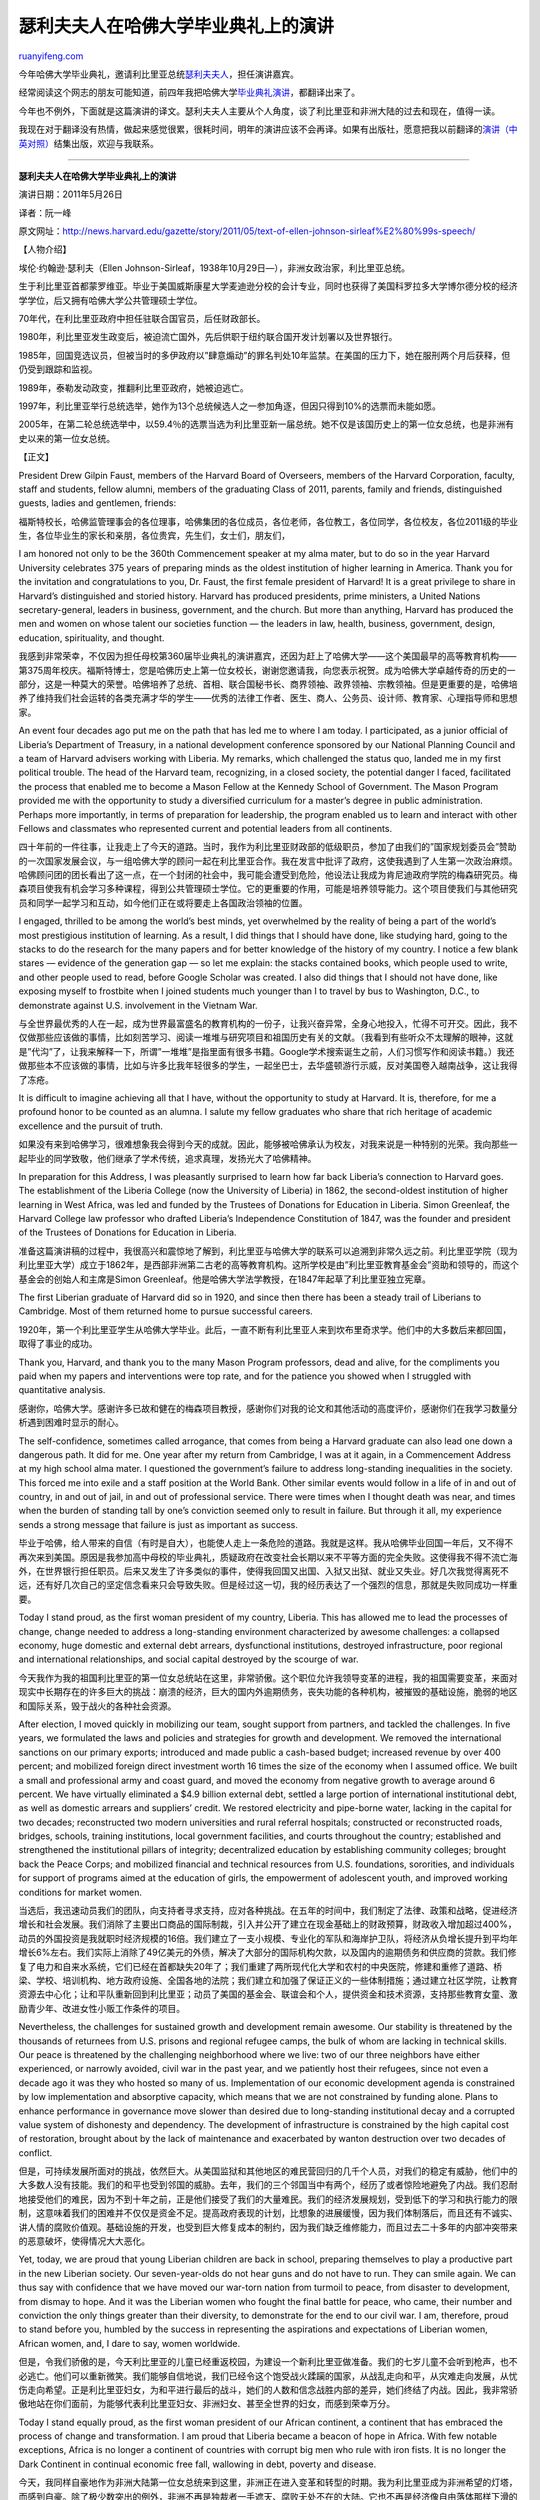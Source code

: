 .. _201106_sirleaf_s_speech_in_harvard_commencement_2011:

瑟利夫夫人在哈佛大学毕业典礼上的演讲
=======================================================

`ruanyifeng.com <http://www.ruanyifeng.com/blog/2011/06/sirleaf_s_speech_in_harvard_commencement_2011.html>`__

今年哈佛大学毕业典礼，邀请利比里亚总统\ `瑟利夫夫人 <http://news.xinhuanet.com/ziliao/2005-11/24/content_3827361.htm>`__\ ，担任演讲嘉宾。

经常阅读这个网志的朋友可能知道，前四年我把哈佛大学\ `毕业典礼演讲 <http://www.ruanyifeng.com/docs/speech/>`__\ ，都翻译出来了。

今年也不例外，下面就是这篇演讲的译文。瑟利夫夫人主要从个人角度，谈了利比里亚和非洲大陆的过去和现在，值得一读。

我现在对于翻译没有热情，做起来感觉很累，很耗时间，明年的演讲应该不会再译。如果有出版社，愿意把我以前翻译的\ `演讲（中英对照） <http://www.ruanyifeng.com/docs/speech/>`__\ 结集出版，欢迎与我联系。


======================================

**瑟利夫夫人在哈佛大学毕业典礼上的演讲**

演讲日期：2011年5月26日

译者：阮一峰

原文网址：\ `http://news.harvard.edu/gazette/story/2011/05/text-of-ellen-johnson-sirleaf%E2%80%99s-speech/ <http://news.harvard.edu/gazette/story/2011/05/text-of-ellen-johnson-sirleaf%E2%80%99s-speech/>`__

【人物介绍】

埃伦·约翰逊·瑟利夫（Ellen
Johnson-Sirleaf，1938年10月29日—），非洲女政治家，利比里亚总统。

生于利比里亚首都蒙罗维亚。毕业于美国威斯康星大学麦迪逊分校的会计专业，同时也获得了美国科罗拉多大学博尔德分校的经济学学位，后又拥有哈佛大学公共管理硕士学位。

70年代，在利比里亚政府中担任驻联合国官员，后任财政部长。

1980年，利比里亚发生政变后，被迫流亡国外，先后供职于纽约联合国开发计划署以及世界银行。

1985年，回国竞选议员，但被当时的多伊政府以”肆意煽动”的罪名判处10年监禁。在美国的压力下，她在服刑两个月后获释，但仍受到跟踪和监视。

1989年，泰勒发动政变，推翻利比里亚政府，她被迫逃亡。

1997年，利比里亚举行总统选举，她作为13个总统候选人之一参加角逐，但因只得到10%的选票而未能如愿。

2005年，在第二轮总统选举中，以59.4％的选票当选为利比里亚新一届总统。她不仅是该国历史上的第一位女总统，也是非洲有史以来的第一位女总统。

【正文】

President Drew Gilpin Faust, members of the Harvard Board of Overseers,
members of the Harvard Corporation, faculty, staff and students, fellow
alumni, members of the graduating Class of 2011, parents, family and
friends, distinguished guests, ladies and gentlemen, friends:

福斯特校长，哈佛监管理事会的各位理事，哈佛集团的各位成员，各位老师，各位教工，各位同学，各位校友，各位2011级的毕业生，各位毕业生的家长和亲朋，各位贵宾，先生们，女士们，朋友们，

I am honored not only to be the 360th Commencement speaker at my alma
mater, but to do so in the year Harvard University celebrates 375 years
of preparing minds as the oldest institution of higher learning in
America. Thank you for the invitation and congratulations to you, Dr.
Faust, the first female president of Harvard! It is a great privilege to
share in Harvard’s distinguished and storied history. Harvard has
produced presidents, prime ministers, a United Nations
secretary-general, leaders in business, government, and the church. But
more than anything, Harvard has produced the men and women on whose
talent our societies function — the leaders in law, health, business,
government, design, education, spirituality, and thought.

我感到非常荣幸，不仅因为担任母校第360届毕业典礼的演讲嘉宾，还因为赶上了哈佛大学——这个美国最早的高等教育机构——第375周年校庆。福斯特博士，您是哈佛历史上第一位女校长，谢谢您邀请我，向您表示祝贺。成为哈佛大学卓越传奇的历史的一部分，这是一种莫大的荣誉。哈佛培养了总统、首相、联合国秘书长、商界领袖、政界领袖、宗教领袖。但是更重要的是，哈佛培养了维持我们社会运转的各类充满才华的学生——优秀的法律工作者、医生、商人、公务员、设计师、教育家、心理指导师和思想家。

An event four decades ago put me on the path that has led me to where I
am today. I participated, as a junior official of Liberia’s Department
of Treasury, in a national development conference sponsored by our
National Planning Council and a team of Harvard advisers working with
Liberia. My remarks, which challenged the status quo, landed me in my
first political trouble. The head of the Harvard team, recognizing, in a
closed society, the potential danger I faced, facilitated the process
that enabled me to become a Mason Fellow at the Kennedy School of
Government. The Mason Program provided me with the opportunity to study
a diversified curriculum for a master’s degree in public administration.
Perhaps more importantly, in terms of preparation for leadership, the
program enabled us to learn and interact with other Fellows and
classmates who represented current and potential leaders from all
continents.

四十年前的一件往事，让我走上了今天的道路。当时，我作为利比里亚财政部的低级职员，参加了由我们的”国家规划委员会”赞助的一次国家发展会议，与一组哈佛大学的顾问一起在利比里亚合作。我在发言中批评了政府，这使我遇到了人生第一次政治麻烦。哈佛顾问团的团长看出了这一点，在一个封闭的社会中，我可能会遭受到危险，他设法让我成为肯尼迪政府学院的梅森研究员。梅森项目使我有机会学习多种课程，得到公共管理硕士学位。它的更重要的作用，可能是培养领导能力。这个项目使我们与其他研究员和同学一起学习和互动，如今他们正在或将要走上各国政治领袖的位置。

I engaged, thrilled to be among the world’s best minds, yet overwhelmed
by the reality of being a part of the world’s most prestigious
institution of learning. As a result, I did things that I should have
done, like studying hard, going to the stacks to do the research for the
many papers and for better knowledge of the history of my country. I
notice a few blank stares — evidence of the generation gap — so let me
explain: the stacks contained books, which people used to write, and
other people used to read, before Google Scholar was created. I also did
things that I should not have done, like exposing myself to frostbite
when I joined students much younger than I to travel by bus to
Washington, D.C., to demonstrate against U.S. involvement in the Vietnam
War.

与全世界最优秀的人在一起，成为世界最富盛名的教育机构的一份子，让我兴奋异常，全身心地投入，忙得不可开交。因此，我不仅做那些应该做的事情，比如刻苦学习、阅读一堆堆与研究项目和祖国历史有关的文献。（我看到有些听众不太理解的眼神，这就是”代沟”了，让我来解释一下，所谓”一堆堆”是指里面有很多书籍。Google学术搜索诞生之前，人们习惯写作和阅读书籍。）我还做那些本不应该做的事情，比如与许多比我年轻很多的学生，一起坐巴士，去华盛顿游行示威，反对美国卷入越南战争，这让我得了冻疮。

It is difficult to imagine achieving all that I have, without the
opportunity to study at Harvard. It is, therefore, for me a profound
honor to be counted as an alumna. I salute my fellow graduates who share
that rich heritage of academic excellence and the pursuit of truth.

如果没有来到哈佛学习，很难想象我会得到今天的成就。因此，能够被哈佛承认为校友，对我来说是一种特别的光荣。我向那些一起毕业的同学致敬，他们继承了学术传统，追求真理，发扬光大了哈佛精神。

In preparation for this Address, I was pleasantly surprised to learn how
far back Liberia’s connection to Harvard goes. The establishment of the
Liberia College (now the University of Liberia) in 1862, the
second-oldest institution of higher learning in West Africa, was led and
funded by the Trustees of Donations for Education in Liberia. Simon
Greenleaf, the Harvard College law professor who drafted Liberia’s
Independence Constitution of 1847, was the founder and president of the
Trustees of Donations for Education in Liberia.

准备这篇演讲稿的过程中，我很高兴和震惊地了解到，利比里亚与哈佛大学的联系可以追溯到非常久远之前。利比里亚学院（现为利比里亚大学）成立于1862年，是西部非洲第二古老的高等教育机构。这所学校是由”利比里亚教育基金会”资助和领导的，而这个基金会的创始人和主席是Simon
Greenleaf。他是哈佛大学法学教授，在1847年起草了利比里亚独立宪章。

The first Liberian graduate of Harvard did so in 1920, and since then
there has been a steady trail of Liberians to Cambridge. Most of them
returned home to pursue successful careers.

1920年，第一个利比里亚学生从哈佛大学毕业。此后，一直不断有利比里亚人来到坎布里奇求学。他们中的大多数后来都回国，取得了事业的成功。

Thank you, Harvard, and thank you to the many Mason Program professors,
dead and alive, for the compliments you paid when my papers and
interventions were top rate, and for the patience you showed when I
struggled with quantitative analysis.

感谢你，哈佛大学。感谢许多已故和健在的梅森项目教授，感谢你们对我的论文和其他活动的高度评价，感谢你们在我学习数量分析遇到困难时显示的耐心。

The self-confidence, sometimes called arrogance, that comes from being a
Harvard graduate can also lead one down a dangerous path. It did for me.
One year after my return from Cambridge, I was at it again, in a
Commencement Address at my high school alma mater. I questioned the
government’s failure to address long-standing inequalities in the
society. This forced me into exile and a staff position at the World
Bank. Other similar events would follow in a life of in and out of
country, in and out of jail, in and out of professional service. There
were times when I thought death was near, and times when the burden of
standing tall by one’s conviction seemed only to result in failure. But
through it all, my experience sends a strong message that failure is
just as important as success.

毕业于哈佛，给人带来的自信（有时是自大），也能使人走上一条危险的道路。我就是这样。我从哈佛毕业回国一年后，又不得不再次来到美国。原因是我参加高中母校的毕业典礼，质疑政府在改变社会长期以来不平等方面的完全失败。这使得我不得不流亡海外，在世界银行担任职员。后来又发生了许多类似的事件，使得我回国又出国、入狱又出狱、就业又失业。好几次我觉得离死不远，还有好几次自己的坚定信念看来只会导致失败。但是经过这一切，我的经历表达了一个强烈的信息，那就是失败同成功一样重要。

Today I stand proud, as the first woman president of my country,
Liberia. This has allowed me to lead the processes of change, change
needed to address a long-standing environment characterized by awesome
challenges: a collapsed economy, huge domestic and external debt
arrears, dysfunctional institutions, destroyed infrastructure, poor
regional and international relationships, and social capital destroyed
by the scourge of war.

今天我作为我的祖国利比里亚的第一位女总统站在这里，非常骄傲。这个职位允许我领导变革的进程，我的祖国需要变革，来面对现实中长期存在的许多巨大的挑战：崩溃的经济，巨大的国内外逾期债务，丧失功能的各种机构，被摧毁的基础设施，脆弱的地区和国际关系，毁于战火的各种社会资源。

After election, I moved quickly in mobilizing our team, sought support
from partners, and tackled the challenges. In five years, we formulated
the laws and policies and strategies for growth and development. We
removed the international sanctions on our primary exports; introduced
and made public a cash-based budget; increased revenue by over 400
percent; and mobilized foreign direct investment worth 16 times the size
of the economy when I assumed office. We built a small and professional
army and coast guard, and moved the economy from negative growth to
average around 6 percent. We have virtually eliminated a $4.9 billion
external debt, settled a large portion of international institutional
debt, as well as domestic arrears and suppliers’ credit. We restored
electricity and pipe-borne water, lacking in the capital for two
decades; reconstructed two modern universities and rural referral
hospitals; constructed or reconstructed roads, bridges, schools,
training institutions, local government facilities, and courts
throughout the country; established and strengthened the institutional
pillars of integrity; decentralized education by establishing community
colleges; brought back the Peace Corps; and mobilized financial and
technical resources from U.S. foundations, sororities, and individuals
for support of programs aimed at the education of girls, the empowerment
of adolescent youth, and improved working conditions for market women.

当选后，我迅速动员我们的团队，向支持者寻求支持，应对各种挑战。在五年的时间中，我们制定了法律、政策和战略，促进经济增长和社会发展。我们消除了主要出口商品的国际制裁，引入并公开了建立在现金基础上的财政预算，财政收入增加超过400%，动员的外国投资是我就职时经济规模的16倍。我们建立了一支小规模、专业化的军队和海岸护卫队，将经济从负增长提升到平均年增长6%左右。我们实际上消除了49亿美元的外债，解决了大部分的国际机构欠款，以及国内的逾期债务和供应商的贷款。我们修复了电力和自来水系统，它们已经在首都缺失20年了；我们重建了两所现代化大学和农村的中央医院，修建和重修了道路、桥梁、学校、培训机构、地方政府设施、全国各地的法院；我们建立和加强了保证正义的一些体制措施；通过建立社区学院，让教育资源去中心化；让和平队重新回到利比里亚；动员了美国的基金会、联谊会和个人，提供资金和技术资源，支持那些教育女童、激励青少年、改进女性小贩工作条件的项目。

Nevertheless, the challenges for sustained growth and development remain
awesome. Our stability is threatened by the thousands of returnees from
U.S. prisons and regional refugee camps, the bulk of whom are lacking in
technical skills. Our peace is threatened by the challenging
neighborhood where we live: two of our three neighbors have either
experienced, or narrowly avoided, civil war in the past year, and we
patiently host their refugees, since not even a decade ago it was they
who hosted so many of us. Implementation of our economic development
agenda is constrained by low implementation and absorptive capacity,
which means that we are not constrained by funding alone. Plans to
enhance performance in governance move slower than desired due to
long-standing institutional decay and a corrupted value system of
dishonesty and dependency. The development of infrastructure is
constrained by the high capital cost of restoration, brought about by
the lack of maintenance and exacerbated by wanton destruction over two
decades of conflict.

但是，可持续发展所面对的挑战，依然巨大。从美国监狱和其他地区的难民营回归的几千个人员，对我们的稳定有威胁，他们中的大多数人没有技能。我们的和平也受到邻国的威胁。去年，我们的三个邻国当中有两个，经历了或者惊险地避免了内战。我们忍耐地接受他们的难民，因为不到十年之前，正是他们接受了我们的大量难民。我们的经济发展规划，受到低下的学习和执行能力的限制，这意味着我们的困难并不仅仅是资金不足。提高政府表现的计划，比想象的进展缓慢，因为我们体制落后，而且还有不诚实、讲人情的腐败价值观。基础设施的开发，也受到巨大修复成本的制约，因为我们缺乏维修能力，而且过去二十多年的内部冲突带来的恶意破坏，使得情况大大恶化。

Yet, today, we are proud that young Liberian children are back in
school, preparing themselves to play a productive part in the new
Liberian society. Our seven-year-olds do not hear guns and do not have
to run. They can smile again. We can thus say with confidence that we
have moved our war-torn nation from turmoil to peace, from disaster to
development, from dismay to hope. And it was the Liberian women who
fought the final battle for peace, who came, their number and conviction
the only things greater than their diversity, to demonstrate for the end
to our civil war. I am, therefore, proud to stand before you, humbled by
the success in representing the aspirations and expectations of Liberian
women, African women, and, I dare to say, women worldwide.

但是，令我们骄傲的是，今天利比里亚的儿童已经重返校园，为建设一个新利比里亚做准备。我们的七岁儿童不会听到枪声，也不必逃亡。他们可以重新微笑。我们能够自信地说，我们已经令这个饱受战火蹂躏的国家，从战乱走向和平，从灾难走向发展，从忧伤走向希望。正是利比里亚妇女，为和平进行最后的战斗，她们的人数和信念战胜内部的差异，她们终结了内战。因此，我非常骄傲地站在你们面前，为能够代表利比里亚妇女、非洲妇女、甚至全世界的妇女，而感到荣幸万分。

Today I stand equally proud, as the first woman president of our African
continent, a continent that has embraced the process of change and
transformation. I am proud that Liberia became a beacon of hope in
Africa. With few notable exceptions, Africa is no longer a continent of
countries with corrupt big men who rule with iron fists. It is no longer
the Dark Continent in continual economic free fall, wallowing in debt,
poverty and disease.

今天，我同样自豪地作为非洲大陆第一位女总统来到这里，非洲正在进入变革和转型的时期。我为利比里亚成为非洲希望的灯塔，而感到自豪。除了极少数突出的例外，非洲不再是独裁者一手遮天、腐败无处不在的大陆。它也不再是经济像自由落体那样下滑的黑暗大陆，不再沉溺于债务、贫穷和疾病。

When he addressed the Ghanaian Parliament in 2009, President Barack
Obama reminded the people of Africa that it would no longer be the great
men of the past who would transform the continent. The future of all of
our countries is in the hands of the young people, people like you,
Obama said, “brimming with talent and energy and hope, who can claim the
future that so many in previous generations never realized.”

2009年，奥巴马总统在加纳议会致辞时，提醒非洲人民，这块大陆的变革不能再依赖过去的伟人。我们所有国家的未来，掌握在年轻人手中，就像你们这样的年轻人。奥巴马说：”你们充满才华、热情和希望，能够实现过去许多代人无法设想的未来。”

While many challenges persist, times have changed and the world you
enter today, graduates of the Class of 2011, is much more accountable
than the one we faced. At the beginning of this year, 17 elections were
scheduled across our continent. In 1989, there were three democracies in
sub-Saharan Africa; by 2008, there were 23. That is progress. This is a
significant improvement from the days when violent overthrows were the
default means of transition. A clear example stands out in West Africa.
Although they did not get as much focus as postelection violence in C?te
d’Ivoire, Niger and Guinea proved exemplary where the military oversaw
democratic elections, turned power over to the civilian government, and
returned to the barracks. In the case of C?te d’Ivoire, the Economic
Community of West African States (ECOWAS) and the African Union
recognized a nonincumbent as the legitimate winner. That, again, is
progress.

虽然存在那么多挑战，但是时代已经变了，作为2011届毕业生，你们走进的世界远比我们曾经面对的世界更加合理。今年，非洲大陆计划中的民主选举有17次。1989年，在撒哈拉沙漠以南的非洲只有3次。2008年，就增加到了23次。这就是进步。在非洲大陆推行变革的方式，以前是暴力颠覆，相比那时，现在就是显著的改善。整个西部非洲的局势变化，就是一个明显的例子。虽然科特迪瓦选举后的暴力冲突得到了广泛报道，但是尼日尔和几内亚的例子才是主流，它们的军队监督了民主选举，将政权转移到了民选政府手中，然后回到兵营，它们可以充当楷模。就科特迪瓦而言，西非国家经济体和非洲联盟认可一个非现职的竞选人为当选者，这也是一个进步。

We also see evidence of this progress in the African economy, which has
been growing at more than 5 percent over the past decade. A recent
African Development Bank report measured the rise of the middle class in
Africa, totaling 313 million out of 1 billion Africans. The countries
experiencing exceptional growth in their middle class include Ghana,
Mozambique, Mali, Tanzania, Cape Verde, Botswana, Burkina Faso, and
Rwanda. This middle class is changing the face of Africa. We are moving
away from dependence on extractive industries and agriculture. There is
a rising consumer class that helped brace Africa during the global
economic crisis. This is emblematic not only of the progress in
purchasing power in Africa, but in the progress that means you can still
put food on the table for your family when the rains fail, that you can
engage intelligently in political debates and hold your leaders
accountable.

我们还看到了非洲经济的进步，过去十年它的增长率超过了5%。一份近期的非洲发展银行报告，研究了非洲中产阶级的崛起，10亿非洲人之中有3.13亿。加纳、莫桑比克、马里、坦桑尼亚、佛得角、博茨瓦纳、布基纳法索、卢旺达的中产阶级人数，都在史无前例地增长。我们正在摆脱对采掘业和农业的依赖。我们的消费者阶层正在不断扩大，有助于非洲度过这次全球经济危机。这不仅意味着非洲购买力进步，也意味着当天气变化时你可以在家里储存食物，还意味着你能理性地参与政治争论，使政治领导人负起责任来。

Instability and years of conflict in Liberia have pushed us to the
bottom of this table in terms of the size of our middle class. We
stubbornly refuse to accept this and are preparing a new development
agenda that aims, through proper allocation of our natural resources, to
graduate Liberia from development assistance in 10 years, and propels us
to a middle-income country by 2030.

如果以中产阶级的人数衡量，利比里亚处在非洲的最底端，这是动荡和内乱导致的。我们绝不接受这种地位，正在准备一个新的发展规划，通过合理地分配我们的自然资源，争取用10年时间结束国际援助，到2030年使利比里亚成为一个中等收入国家。

As Africa charts its economic path, we are taking advantage of
South-South partnerships as China, India, and Brazil, not to mention
Nigeria and Ghana, become more significant partners in our economic
expansion. Their experience is closer to ours, and our cooperation going
forward will be crucial.

非洲正在选择它的经济道路，除了与尼日利亚、加纳进行经济合作以外，我们还充分利用与中国、印度、巴西的南南合作，它们日益成为对我们经济增长意义重大的伙伴。它们的经历与我们相似，我们之间进一步的合作将非常关键。

Even as the African renaissance appears on course, we must recognize
that some of this progress is driven by the same forces of commodity
demand that led to temporary gains four decades ago. We are the source
of raw materials, now to India and China as well as the Western world,
yet we generate the least profits from these exhaustible resources.
Moreover, we remain vulnerable to external price shocks and receive very
little transfer of technology, or growth in related industries. Until we
begin to make products to sell, build better road and rail systems, and
improve the easy movement of people and goods across our borders; until
we supply the engineers and geologists and marketers of our resources,
our middle class will remain stunted.

即使非洲的复兴看来理所当然，我们必须认识到，一部分经济增长来源于全球旺盛的商品需求，这种事情40年前发生过一次，只导致了一些暂时的增长。我们以前是西方国家的原材料来源，现在是中国和印度的原材料来源，但是我们从不可再生资源当中只获得了最微薄的利润。而且，我们对外部价格波动一直非常脆弱，引进的新技术或者相关工业的增长寥寥无几。只有我们能够生产出可销售的产品，修筑出更好的公路和铁路体系，培养出我们自己的开发资源的工程师、地质学家、销售员，我们的中产阶级才能持续成长。

In spite of these needs, and the fundamental economics of resource
extraction, everywhere I travel in Africa, I see signs of a continent
rising. We are producing more, manufacturing more, trading more, and
cooperating more. Words like accountability, transparency, and reform
are not just the calling card of some foreign donor; they are the words
that must adjudicate closed-door decisions for those governments in
Africa that seek re-election. There is a growing consensus on these
issues, giving me great optimism about the future of Africa’s common
economy and democratic prospects.

就算不考虑采掘业的影响，我在非洲各地都看到这块大陆复兴的迹象。我们有了更多的产品，更多的制造业，更多的贸易，更多的合作。诸如”责任心”、”透明性”、”改革”这样的词汇，不再只是外国援助者的专利，各国政府为了重新当选，使用这些词汇判断各种决策。人们在这些问题上，有了越来越多的共识，请允许我对非洲未来的经济和民主抱有巨大的乐观。

I am excited about Africa’s future, and more so about Liberia’s future.
In a few months, the Liberian people will have the opportunity to select
their political leadership. This means that Liberia will know a second
peaceful democratic transition in six years: this in a country that was
riven by political rivalries, tribalism, and civil war for two decades.
It is, nonetheless, with cautious optimism that we approach this event
and the future. Anxieties remain because we know that as impressive as
Liberia’s rebirth has been, our achievements remain fragile and
reversible.

我对非洲的未来激动不已，对利比里亚的未来更是如此。再过几个月，利比里亚人民将进行大选。这将是六年内通过民主选举的第二次政府和平过渡。这个国家曾经被各派势力四分五裂，部落林立，内战持续了20年。我谨慎乐观地估计，我们最终将迎来这个时刻，走向未来。担忧依然存在，因为我们知道虽然利比里亚的新生已经给世人留下深刻印象，但是我们已取得的成果非常脆弱，随时可被逆转。

I have no personal anxieties, however, for in a decades-long career in
public service, I have learned many lessons that I can share with you
today. In my journey, I have come to value hope and resilience. As an
actor in Liberia’s history as it has unfolded over the last 40 years, I
have seen these characteristics come full circle. I was there in the
early ’70s, a decade after the independence movement had swept across
Africa. Back then, the future appeared full of endless possibilities.
Then across the continent there was a gradual descent into militarism,
sectarian violence, and divisive ethnic politics. But I have been
blessed with the opportunity to watch and participate as not only my
nation but other African countries rise out of the ashes of war. With
cautious optimism, it is my hope that I will continue to lead Liberia to
consolidate and realize the dividends of peace.

不过，我个人并不担忧，我从事政治已经几十年了，有许多经验可以与你们分享。在我的经历中，我很看重始终抱有希望和自我修复能力。作为利比里亚历史中的一个角色，我已经演出40多年了，目睹了令人怀有希望的时刻不断出现。上个世纪70年代早期，我觉得是这样；十年后，独立运动横扫非洲，也是这样。当时，未来看上去有无限的可能性，但是接下来这块大陆就逐渐沦陷了，军国主义、宗教暴力、提倡分裂的种族政治占据了上风。但是，我很幸运能够目睹和亲身参与历史进程，看到我的祖国以及其他非洲国家，从战争的废墟上重新复苏。依然是出于谨慎的乐观主义，我希望接下来还是由我领导利比里亚，巩固和平，取得更多的成绩。

As much as I have lived and experienced, what you graduates will know
and do will far exceed it. History, it seems, is speeding up. After
graduation, you leave the relative security, predictability, and
certainty of these walls for a world full of uncertainties. Across the
globe, entire societies are being transformed, new identities forged,
and national stories retold. People your age across the world are
becoming increasingly vocal about how they are governed and by whom. Old
templates of control have been overturned as States struggle internally
with issues about national character and destiny. People who,
heretofore, had no say in those conversations are asserting themselves
and taking a place at the table, with or without an invitation.

虽然我经历过很多事情，但是你们这些毕业生的知识和成就将远远超过我。因为看起来，历史正在加速发展。毕业之后，你们将离开相对安全、讲究规则、充满确定性的校园，进入不确定的真实世界。全世界的各种社会都在转型，新的形态被锻造出来，各个国家都在被重新定义。全世界像你们这样年纪的青年，正在越来越多地提出自己的看法，关于社会怎样管理以及谁来管理。旧的控制模式已经被颠覆，关于国民性和国家命运的问题，正在各国内部引起激烈讨论。以前那些无法发言的人们，正走上发言台，提出自己的立场，不管有没有收到邀请。

Ten years ago, information about the tragic events of September 11 came
to us mainly through traditional media: radio, television, and …
cnn.com. There was no Facebook, no YouTube, no Twitter and all the other
social networking sites that my grandchildren now take for granted. In
the intervening 10 years, young people like yourselves have gone on to
use technology to improve the overall quality of life and created
wealth. In those 10 years, the world has become smaller and more
connected. The complex financial instruments of 10 years ago would seem
quaint to the hedge funds and investment banks of today. In those 10
years, our markets and economies have become more connected and adjusted
faster.

十年前，我们得知悲剧性的911事件，主要通过传统媒体——广播，电视，以及cnn.com。那时没有Facebook，没有YouTube，没有Twitter和其他社交网络，我的孙子早已对那些东西习以为常。在过去的10年中，像你们这样的年轻人已经使用新技术，改变了生活的各个方面，创造出财富。在这10年中，世界变得更小，联系更紧密了。10年前的复杂金融操作指令，对于今天的套利基金和投资银行来说，也许只是小玩意。10年间，我们的市场和经济更加融为一体，调节起来更快速。

Just six months ago, the Tunisian revolution began, leading rapidly and
inexorably to fundamental change across North Africa and the Middle
East. Could this have happened without digital social media, or without
heightened correlation of food prices across time and space? Could this
have happened just 10 years ago, with the same preconditions but a
different degree of connectivity? Can you imagine what the next 10 years
will bring? The next 50?

就在六个月前，突尼斯革命爆发了，在北非和中东，迅猛和不可阻挡地引发基础性变革。没有数字化的社交媒体，这一切会发生吗？或者如果人们不知道其他地方的食品价格，这一切会发生吗？要是换在10年前，就算具备了同样的前提条件，只是沟通不如现在便捷，这一切会发生吗？你能想象接下来的10年会出现什么吗？接下来的50年呢？

In the time even before Friendster succumbed to Facebook, our world went
through phases of transformation, and Harvard graduates, students,
faculty, and commencement speakers have been key actors, writers, and
chroniclers of those changes. In 1947, U.S. Secretary of State George
Marshall stood in this very Yard before a graduating class such as this
one to announce the plan to salvage Europe after the devastation caused
by the Second World War:

甚至在Facebook取代Friendster之前，我们的世界就已经进入了转变的阶段。哈佛的学生、老师、毕业生、毕业典礼演讲者，是这种转变的关键演员、作者和历史学家。1947年，美国国务卿乔治·马歇尔就站在这个院子里，面对像你们这样的毕业生，宣布了一个计划，抢救被二战摧毁的欧洲：

He began, “I need not tell you, gentlemen, (I don’t know where the
ladies were) that the world situation is very serious. But to speak more
seriously” — Marshall said as he went on to advocate the well-known
Marshall Plan. In time, we saw a rebounded Europe, and the subsequent
rise of East Asia, have been the catalyzing forces behind Africa’s own
recent progress.

他说：”我不必提醒各位，世界形势非常严峻。但是，我还有更严重的话要说”——马歇尔接下去就倡导了举世闻名的马歇尔计划。然后，一个复兴的欧洲出现了，接着是东亚的崛起，这些都是非洲目前进程背后的催化剂。

When President John F. Kennedy, another Harvard graduate, spoke to this
audience in 1956 as the junior senator from Massachusetts, he analyzed
the tension between politicians and intellectuals. Of the politicians,
Kennedy said, “We need both the technical judgment and the disinterested
viewpoint of the scholar, to prevent us from becoming imprisoned by our
own slogans.” In newly democratic societies, where ballots are marked
with distinctive icons as well as names since many voters remain
illiterate, the danger of sloganeering political populism is only
greater, and can lead down the road of war, not just bad policy choices.
Kennedy, of course, would go on to launch the Peace Corps, which has
impacted the lives of millions throughout the world by bringing
Americans across the ocean, teaching students and training teachers, and
making our world a smaller place.

1956年，哈佛毕业生肯尼迪总统（那时还是马萨诸塞州参议员），公开发言，分析了政治家和知识分子之间的紧张关系。肯尼迪这样说政治家：”我们需要学者公正的观点，也需要技术性的判断，这样才能防止我们被自己的宣传口号蒙骗。”在新兴的民主国家，许多投票者都是文盲，所以选票上不得不印上各种图案，代表不同的候选人。这种情况下，口号政治和政治民粹主义的危险性只会更大，不仅仅是恶劣的政策问题，它本身就能将国家引向战争。当然，肯尼迪这样说是为了启动和平队项目，让美国人跨越大洋，教育学生、训练教师，影响了全世界几百万人口，让我们的世界变得更小。

Ralph Ellison, speaking at the 1974 Commencement, told the graduates and
alumni: “Let us not be dismayed, let us not lose faith simply because
the correctives we have set in motion, and you have set in motion, took
a long time.” Ellison believed that despite the challenge, the chance
for national regeneration was there.

1974年，Ralph
Ellison在毕业典礼上演讲，告诉毕业生和校友：”不要沮丧，不要丧失信念，因为你已经付出的行动，需要很长的时间才能看到效果。”他相信尽管有种种挑战，国家的复兴依然有机会实现。

In the more recent past, Bill Gates, a famous Harvard attendee, has made
our world smaller still by having all of us speak the same dialect, by
connecting us electronically and opening doors that just one generation
ago seemed to belong to the realm of science fiction. Today, because of
him, we are closer to living in a global village.

再后来，著名的哈佛辍学生比尔·盖茨，让我们所有人使用同一种计算机语言，将我们用电子方式联系起来，使世界变得更小，打开了通往未来的大门，前一代人曾经认为那些只是科幻小说的内容。今天，因为他的出现，我们更像生活在一个地球村里。

With the election of Harvard graduate Barack Obama to the presidency of
the United States, the face of American politics has been altered for
good. In the sea change that his election represents, let me remind you,
America, that Liberia has you beat on one score: We elected our first
female president, perhaps 11 years before the United States might do so.

随着哈佛毕业生奥巴马当选为美国总统，美国政治家的形象大大改善。虽然他的当选说明美国正在发生巨大变化，但是让我提醒你们美国人，有一点利比里亚超过了你们，那就是我们选出了第一位女总统，也许比美国早了11年。

Today, I share more than a Harvard background with you. In a way, this
is also a commencement year for me. Just as you end one journey today
and begin the next, so too do I in November. As my first term as the
president of Liberia comes to an end, I will be standing for
re-election. The person who claims to be the strongest opposition
contender is a Harvard graduate. But I want you to know that the
incumbent, who is also a Harvard graduate, is determined to win. The
relationship between Harvard and Liberia is thus secured and in good
hands!

今天，我更多地是以哈佛人的身份与你们交流。某种程度上，今年也是我的毕业年。正如今天你们结束了一段旅程，将要开始下一个旅程，我在今年11月也会如此。我的利比里亚总统的第一个任期即将结束，我将再次投入大选。我最强大的一个竞争对手，也是哈佛毕业生。但是，我想让你们知道，现任的这个哈佛毕业生下定决心，要赢得大选。因此，哈佛与利比里亚的关系完全有保障，非常可靠！

Harvard Graduates, Class of 2011: I urge you to be fearless about the
future. Just because something has not been done yet, doesn’t mean it
can’t be. I was never deterred from running for president just because
there had never been any females elected head of state in Africa. Simply
because political leadership in Liberia had always been a “boys’ club”
didn’t mean it was right, and I was not deterred. Today, an
unprecedented number of women hold leadership positions in our country,
and we intend to increase that number.

哈佛大学2011届毕业生，我敦促你们勇敢无畏地面对未来。某件事还没做成，并不意味着它不能做成。我竞选总统时，没有因为从无妇女在非洲当过总统，而感到畏缩。不能因为利比里亚政府总是被男人控制，就说明这是对的，我没有被吓住。今天，利比里亚领导岗位上的妇女，数量前所未有，我们还将继续增加。

As you approach your future, there will be ample opportunity to become
jaded and cynical, but I urge you to resist cynicism — the world is
still a beautiful place and change is possible. As I have noted here
today, my path to the presidency was never straightforward or
guaranteed. Prison, death threats, and exile provided every reason to
quit, to forget about the dream, yet I persisted, convinced that my
country and people are so much better than our recent history indicates.
Looking back on my life, I have come to appreciate its difficult
moments. I believe I am a better leader, a better person with a richer
appreciation for the present because of my past.

当你们进入社会，很有可能变得厌倦和偏激，但是我希望你们能够抵制这种愤世嫉俗的心态。这个世界依然是一个美丽的地方，改变是可能发生的。正如我今天在这里所说，我的总统之路并不顺利，充满变数。监狱、死亡、流亡，任何一个理由都能使我退出，忘掉自己的梦想，但是我坚持下来了，坚信我的国家和人民绝不应该是那时的样子，而应该好得多。回顾我的人生，我对那些艰难时刻，反而感到非常珍惜。因为有了那些过去的痛苦，我才更珍惜现在，它让我成了一个更好的领导人、更好的人。

The size of your dreams must always exceed your current capacity to
achieve them. If your dreams do not scare you, they are not big enough.
If you start off with a small dream, you may not have much left when it
is fulfilled because along the way, life will task your dreams and make
demands on you. I am, however, bullish about the future of our world
because of you. We share one defining characteristic that prepares us to
transform our world — we are all Harvard University graduates. When we
add to that the traditional quests for excellence for which we are
known, there is no telling what we can accomplish.

你们要敢于怀有大梦想，不要担心超过自己现在的能力。如果你的梦想不令你感到害怕，那就说明它们不够大。如果你的梦想很小，当它实现的时候，你会发现人生顿时空空荡荡，因为你的梦想为人生创造出任务，对你提出要求。不过我相信，你们会令我们的世界有一个更美好的未来，我充满信心。我们有一个共同的特点，那就是我们都是哈佛大学的毕业生，这使得我们都必须做好去改变世界的准备。当我们接受这种传统，为了追求卓越，去开拓那些未知的领域，没有人能够预言我们能达到怎样的成就。

Go forth and embrace a future that awaits you.

勇敢向前，未来正在前方等着你们。

I thank you.

谢谢大家。

| （完）

.. note::
    原文地址: http://www.ruanyifeng.com/blog/2011/06/sirleaf_s_speech_in_harvard_commencement_2011.html 
    作者: 阮一峰 

    编辑: 木书架 http://www.me115.com